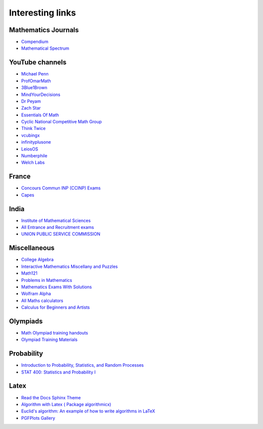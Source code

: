 Interesting links
=================

Mathematics Journals
--------------------

* `Compendium <https://sites.google.com/site/uugnaaninjbat/math-journals-matematikijn-zarim-setg-l>`_

* `Mathematical Spectrum <http://www.appliedprobability.org/content.aspx?Group=ms&Page=allmsissues>`_

YouTube channels
----------------

* `Michael Penn <https://www.youtube.com/channel/UC6jM0RFkr4eSkzT5Gx0HOAw>`_

* `ProfOmarMath <https://www.youtube.com/channel/UCSoVyBb75Mf9o_eZGuKa2HQ>`_

* `3Blue1Brown <https://www.youtube.com/channel/UCYO_jab_esuFRV4b17AJtAw>`_

* `MindYourDecisions <https://www.youtube.com/channel/UCHnj59g7jezwTy5GeL8EA_g>`_

* `Dr Peyam <https://www.youtube.com/channel/UCoOjTxz-u5zU0W38zMkQIFw>`_

* `Zach Star <https://www.youtube.com/channel/UCpCSAcbqs-sjEVfk_hMfY9w>`_

* `Essentials Of Math <https://www.youtube.com/channel/UCzBRotdJS3bJPcUZyePkHBw>`_

* `Cyclic National Competitive Math Group <https://cncmath.org/>`_

* `Think Twice <https://www.youtube.com/channel/UC9yt3wz-6j19RwD5m5f6HSg>`_

* `vcubingx <https://www.youtube.com/channel/UCv0nF8zWevEsSVcmz6mlw6A>`_

* `infinityplusone <https://www.youtube.com/channel/UCwTdEHoXvbhL3sDwgAyM6bw>`_

* `LeiosOS <https://www.youtube.com/channel/UCd0dc7kQA1FUpJ76o1EjLqQ>`_

* `Numberphile <https://www.youtube.com/user/numberphile>`_

* `Welch Labs <https://www.youtube.com/channel/UConVfxXodg78Tzh5nNu85Ew>`_

France
------

* `Concours Commun INP (CCINP) Exams <http://www.concours-commun-inp.fr/fr/epreuves/annales.html>`_

* `Capes <http://math.univ-lyon1.fr/capes/IMG/pdf/>`_

India
-----

* `Institute of Mathematical Sciences <https://www.ims4maths.com/>`_

* `All Entrance and Recruitment exams <https://www.exambazaar.com/>`_

* `UNION PUBLIC SERVICE COMMISSION <https://www.upsc.gov.in/examinations/previous-question-papers>`_

Miscellaneous
-------------

* `College Algebra <https://courses.lumenlearning.com/waymakercollegealgebra/>`_

* `Interactive Mathematics Miscellany and Puzzles <https://www.cut-the-knot.org/>`_

* `Math121 <http://www.mscs.mu.edu/~paulb/Courses/Math121/>`_

* `Problems in Mathematics <https://yutsumura.com/>`_

* `Mathematics Exams With Solutions <http://www.examswithsolutions.com/Subjects/math_exams.html>`_

* `Wolfram Alpha <https://www.wolframalpha.com/>`_

* `All Maths calculators <https://www.emathhelp.net/calculators/>`_

* `Calculus for Beginners and Artists <http://www-math.mit.edu/~djk/calculus_beginners/>`_

Olympiads
---------

* `Math Olympiad training handouts <http://yufeizhao.com/olympiad/>`_

* `Olympiad Training Materials <https://www.imomath.com/index.php?options=257&lmm=1>`_


Probability
-----------

* `Introduction to Probability, Statistics, and Random Processes <https://www.probabilitycourse.com/>`_

* `STAT 400: Statistics and Probability I <https://daviddalpiaz.github.io/stat400fa17/>`_

Latex
-----

* `Read the Docs Sphinx Theme <https://sphinx-rtd-theme.readthedocs.io/en/latest/>`_

* `Algorithm with Latex ( Package algorithmicx) <https://tex.stackexchange.com/questions/96587/algorithm-with-latex-package-algorithmicx>`_

* `Euclid's algorithm: An example of how to write algorithms in LaTeX <https://www.overleaf.com/latex/examples/euclids-algorithm-an-example-of-how-to-write-algorithms-in-latex/mbysznrmktqf>`_

* `PGFPlots Gallery <http://pgfplots.sourceforge.net/gallery.html>`_